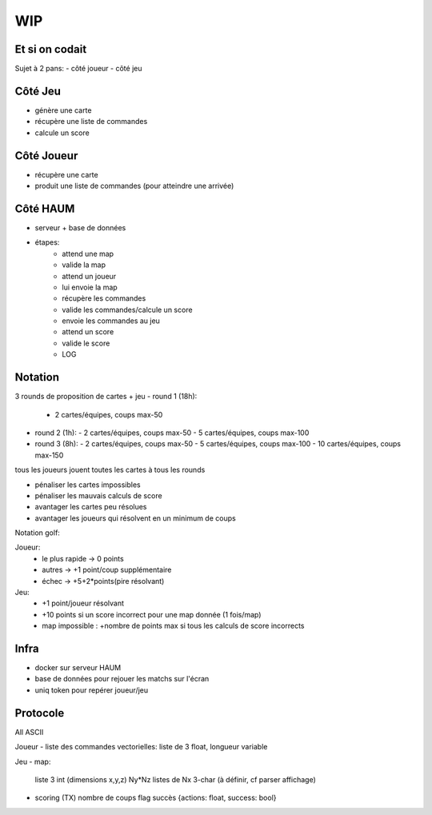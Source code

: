 WIP
===

Et si on codait
---------------

Sujet à 2 pans:
- côté joueur
- côté jeu


Côté Jeu
--------

- génère une carte
- récupère une liste de commandes
- calcule un score

Côté Joueur
-----------

- récupère une carte
- produit une liste de commandes (pour atteindre une arrivée)

Côté HAUM
---------

- serveur + base de données
- étapes:
   - attend une map
   - valide la map
   - attend un joueur
   - lui envoie la map
   - récupère les commandes
   - valide les commandes/calcule un score
   - envoie les commandes au jeu
   - attend un score
   - valide le score
   - LOG

Notation
--------

3 rounds de proposition de cartes + jeu
- round 1 (18h):
  - 2 cartes/équipes, coups max-50
- round 2 (1h):
  - 2 cartes/équipes, coups max-50
  - 5 cartes/équipes, coups max-100
- round 3 (8h):
  - 2 cartes/équipes, coups max-50
  - 5 cartes/équipes, coups max-100
  - 10 cartes/équipes, coups max-150
tous les joueurs jouent toutes les cartes à tous les rounds

- pénaliser les cartes impossibles
- pénaliser les mauvais calculs de score
- avantager les cartes peu résolues
- avantager les joueurs qui résolvent en un minimum de coups

Notation golf:

Joueur:
   - le plus rapide -> 0 points
   - autres -> +1 point/coup supplémentaire
   - échec -> +5+2*points(pire résolvant)

Jeu:
   - +1 point/joueur résolvant
   - +10 points si un score incorrect pour une map donnée (1 fois/map)
   - map impossible : +nombre de points max si tous les calculs de score incorrects

Infra
-----

- docker sur serveur HAUM
- base de données pour rejouer les matchs sur l'écran
- uniq token pour repérer joueur/jeu

Protocole
---------

All ASCII

Joueur
- liste des commandes vectorielles: liste de 3 float, longueur variable

Jeu
- map:
  liste 3 int (dimensions x,y,z)
  Ny*Nz listes de Nx 3-char (à définir, cf parser affichage)

- scoring (TX)
  nombre de coups
  flag succès
  {actions: float, success: bool}


